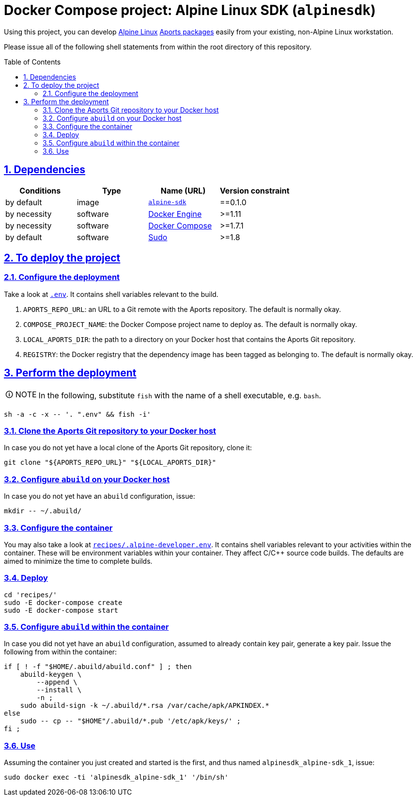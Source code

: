 = Docker Compose project: Alpine Linux SDK (`alpinesdk`)
:caution-caption: ☡ CAUTION
:important-caption: ❗ IMPORTANT
:note-caption: 🛈 NOTE
:sectanchors:
:sectlinks:
:sectnumlevels: 6
:sectnums:
:source-highlighter: pygments
:tip-caption: 💡 TIP
:toc-placement: preamble
:toc:
:warning-caption: ⚠ WARNING

Using this project, you can develop http://www.alpinelinux.org/[Alpine Linux] https://wiki.alpinelinux.org/wiki/Developer_Documentation#Building_from_source_and_creating_packages[Aports packages] easily from your existing, non-Alpine Linux workstation.

Please issue all of the following shell statements from within the root directory of this repository.

== Dependencies

[options="header"]
|===

| Conditions | Type | Name (URL) | Version constraint

| by default
| image
| https://github.com/sanmai-NL/virtual__alpine-sdk[`alpine-sdk`]
| ==0.1.0

| by necessity
| software
| https://www.docker.com/[Docker Engine]
| >=1.11

| by necessity
| software
| https://docs.docker.com/compose/#docker-compose[Docker Compose]
| >=1.7.1

| by default
| software
| https://www.sudo.ws/[Sudo]
| >=1.8

|===

== To deploy the project

=== Configure the deployment

Take a look at link:.env[`.env`].
It contains shell variables relevant to the build.

. `APORTS_REPO_URL`: an URL to a Git remote with the Aports repository.
The default is normally okay.
. `COMPOSE_PROJECT_NAME`: the Docker Compose project name to deploy as.
The default is normally okay.
. `LOCAL_APORTS_DIR`: the path to a directory on your Docker host that contains the Aports Git repository.
. `REGISTRY`: the Docker registry that the dependency image has been tagged as belonging to.
The default is normally okay.

== Perform the deployment

NOTE: In the following, substitute `fish` with the name of a shell executable, e.g. `bash`.

[source,sh]
----
sh -a -c -x -- '. ".env" && fish -i'
----

=== Clone the Aports Git repository to your Docker host

In case you do not yet have a local clone of the Aports Git repository, clone it:

[source,sh]
----
git clone "${APORTS_REPO_URL}" "${LOCAL_APORTS_DIR}"
----

=== Configure `abuild` on your Docker host

In case you do not yet have an `abuild` configuration, issue:

----
mkdir -- ~/.abuild/
----

=== Configure the container

You may also take a look at link:recipes/.alpine-developer.env[`recipes/.alpine-developer.env`].
It contains shell variables relevant to your activities within the container.
These will be environment variables within your container.
They affect C/C++ source code builds.
The defaults are aimed to minimize the time to complete builds.

=== Deploy

[source,sh]
----
cd 'recipes/'
sudo -E docker-compose create
sudo -E docker-compose start
----

=== Configure `abuild` within the container

In case you did not yet have an `abuild` configuration, assumed to already contain key pair, generate a key pair. Issue the following from within the container:

[source,sh]
----
if [ ! -f "$HOME/.abuild/abuild.conf" ] ; then
    abuild-keygen \
        --append \
        --install \
        -n ;
    sudo abuild-sign -k ~/.abuild/*.rsa /var/cache/apk/APKINDEX.*
else
    sudo -- cp -- "$HOME"/.abuild/*.pub '/etc/apk/keys/' ;
fi ;
----

=== Use

Assuming the container you just created and started is the first, and thus named `alpinesdk_alpine-sdk_1`, issue:

[source,sh]
----
sudo docker exec -ti 'alpinesdk_alpine-sdk_1' '/bin/sh'
----

